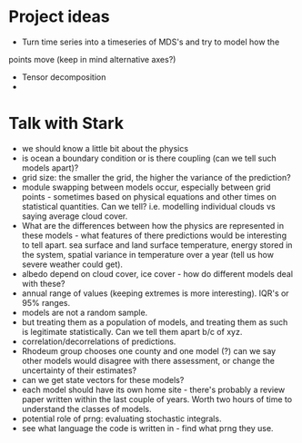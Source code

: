 * Project ideas
  - Turn time series into a timeseries of MDS's and try to model how the
  points move (keep in mind alternative axes?)
  - Tensor decomposition
  - 

* Talk with Stark
  - we should know a little bit about the physics
  - is ocean a boundary condition or is there coupling
    (can we tell such models apart)?
  - grid size: the smaller the grid, the higher the variance 
    of the prediction?
  - module swapping between models occur, especially between grid
    points - sometimes based on physical equations and other times on
    statistical quantities. Can we tell? i.e. modelling individual
    clouds vs saying average cloud cover. 
  - What are the differences between how the physics are represented
    in these models - what features of there predictions would be
    interesting to tell apart. sea surface and land surface
    temperature, energy stored in the system, spatial variance in
    temperature over a year (tell us how severe weather could get).
  - albedo depend on cloud cover, ice cover - how do different models
    deal with these?
  - annual range of values (keeping extremes is more
    interesting). IQR's or 95% ranges.
  - models are not a random sample.
  - but treating them as a population of models, and treating them as
    such is legitimate statistically. Can we tell them apart b/c of
    xyz.
  - correlation/decorrelations of predictions.
  - Rhodeum group chooses one county and one model (?) can we say
    other models would disagree with there assessment, or change the
    uncertainty of their estimates?
  - can we get state vectors for these models?
  - each model should have its own home site - there's probably a
    review paper written within the last couple of years. Worth two
    hours of time to understand the classes of models.
  - potential role of prng: evaluating stochastic integrals. 
  - see what language the code is written in - find what prng they use.
